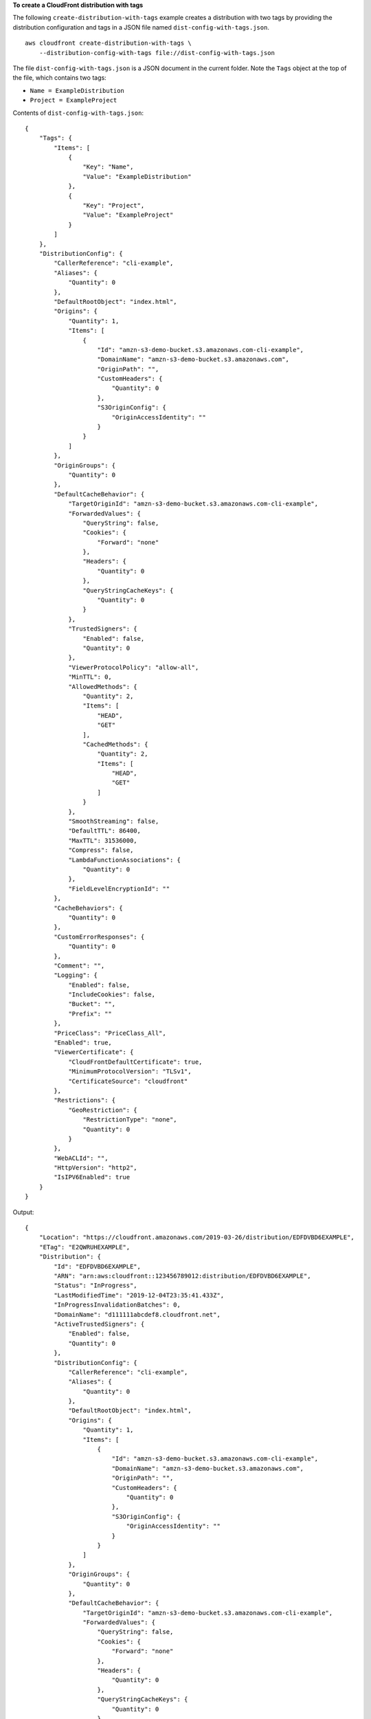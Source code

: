 **To create a CloudFront distribution with tags**

The following ``create-distribution-with-tags`` example creates a distribution with two tags by providing the distribution configuration and tags in a JSON file named ``dist-config-with-tags.json``. ::

    aws cloudfront create-distribution-with-tags \
        --distribution-config-with-tags file://dist-config-with-tags.json

The file ``dist-config-with-tags.json`` is a JSON document in the current folder. Note the ``Tags`` object at the top of the file, which contains two tags:

- ``Name = ExampleDistribution``
- ``Project = ExampleProject``

Contents of ``dist-config-with-tags.json``::

    {
        "Tags": {
            "Items": [
                {
                    "Key": "Name",
                    "Value": "ExampleDistribution"
                },
                {
                    "Key": "Project",
                    "Value": "ExampleProject"
                }
            ]
        },
        "DistributionConfig": {
            "CallerReference": "cli-example",
            "Aliases": {
                "Quantity": 0
            },
            "DefaultRootObject": "index.html",
            "Origins": {
                "Quantity": 1,
                "Items": [
                    {
                        "Id": "amzn-s3-demo-bucket.s3.amazonaws.com-cli-example",
                        "DomainName": "amzn-s3-demo-bucket.s3.amazonaws.com",
                        "OriginPath": "",
                        "CustomHeaders": {
                            "Quantity": 0
                        },
                        "S3OriginConfig": {
                            "OriginAccessIdentity": ""
                        }
                    }
                ]
            },
            "OriginGroups": {
                "Quantity": 0
            },
            "DefaultCacheBehavior": {
                "TargetOriginId": "amzn-s3-demo-bucket.s3.amazonaws.com-cli-example",
                "ForwardedValues": {
                    "QueryString": false,
                    "Cookies": {
                        "Forward": "none"
                    },
                    "Headers": {
                        "Quantity": 0
                    },
                    "QueryStringCacheKeys": {
                        "Quantity": 0
                    }
                },
                "TrustedSigners": {
                    "Enabled": false,
                    "Quantity": 0
                },
                "ViewerProtocolPolicy": "allow-all",
                "MinTTL": 0,
                "AllowedMethods": {
                    "Quantity": 2,
                    "Items": [
                        "HEAD",
                        "GET"
                    ],
                    "CachedMethods": {
                        "Quantity": 2,
                        "Items": [
                            "HEAD",
                            "GET"
                        ]
                    }
                },
                "SmoothStreaming": false,
                "DefaultTTL": 86400,
                "MaxTTL": 31536000,
                "Compress": false,
                "LambdaFunctionAssociations": {
                    "Quantity": 0
                },
                "FieldLevelEncryptionId": ""
            },
            "CacheBehaviors": {
                "Quantity": 0
            },
            "CustomErrorResponses": {
                "Quantity": 0
            },
            "Comment": "",
            "Logging": {
                "Enabled": false,
                "IncludeCookies": false,
                "Bucket": "",
                "Prefix": ""
            },
            "PriceClass": "PriceClass_All",
            "Enabled": true,
            "ViewerCertificate": {
                "CloudFrontDefaultCertificate": true,
                "MinimumProtocolVersion": "TLSv1",
                "CertificateSource": "cloudfront"
            },
            "Restrictions": {
                "GeoRestriction": {
                    "RestrictionType": "none",
                    "Quantity": 0
                }
            },
            "WebACLId": "",
            "HttpVersion": "http2",
            "IsIPV6Enabled": true
        }
    }

Output::

    {
        "Location": "https://cloudfront.amazonaws.com/2019-03-26/distribution/EDFDVBD6EXAMPLE",
        "ETag": "E2QWRUHEXAMPLE",
        "Distribution": {
            "Id": "EDFDVBD6EXAMPLE",
            "ARN": "arn:aws:cloudfront::123456789012:distribution/EDFDVBD6EXAMPLE",
            "Status": "InProgress",
            "LastModifiedTime": "2019-12-04T23:35:41.433Z",
            "InProgressInvalidationBatches": 0,
            "DomainName": "d111111abcdef8.cloudfront.net",
            "ActiveTrustedSigners": {
                "Enabled": false,
                "Quantity": 0
            },
            "DistributionConfig": {
                "CallerReference": "cli-example",
                "Aliases": {
                    "Quantity": 0
                },
                "DefaultRootObject": "index.html",
                "Origins": {
                    "Quantity": 1,
                    "Items": [
                        {
                            "Id": "amzn-s3-demo-bucket.s3.amazonaws.com-cli-example",
                            "DomainName": "amzn-s3-demo-bucket.s3.amazonaws.com",
                            "OriginPath": "",
                            "CustomHeaders": {
                                "Quantity": 0
                            },
                            "S3OriginConfig": {
                                "OriginAccessIdentity": ""
                            }
                        }
                    ]
                },
                "OriginGroups": {
                    "Quantity": 0
                },
                "DefaultCacheBehavior": {
                    "TargetOriginId": "amzn-s3-demo-bucket.s3.amazonaws.com-cli-example",
                    "ForwardedValues": {
                        "QueryString": false,
                        "Cookies": {
                            "Forward": "none"
                        },
                        "Headers": {
                            "Quantity": 0
                        },
                        "QueryStringCacheKeys": {
                            "Quantity": 0
                        }
                    },
                    "TrustedSigners": {
                        "Enabled": false,
                        "Quantity": 0
                    },
                    "ViewerProtocolPolicy": "allow-all",
                    "MinTTL": 0,
                    "AllowedMethods": {
                        "Quantity": 2,
                        "Items": [
                            "HEAD",
                            "GET"
                        ],
                        "CachedMethods": {
                            "Quantity": 2,
                            "Items": [
                                "HEAD",
                                "GET"
                            ]
                        }
                    },
                    "SmoothStreaming": false,
                    "DefaultTTL": 86400,
                    "MaxTTL": 31536000,
                    "Compress": false,
                    "LambdaFunctionAssociations": {
                        "Quantity": 0
                    },
                    "FieldLevelEncryptionId": ""
                },
                "CacheBehaviors": {
                    "Quantity": 0
                },
                "CustomErrorResponses": {
                    "Quantity": 0
                },
                "Comment": "",
                "Logging": {
                    "Enabled": false,
                    "IncludeCookies": false,
                    "Bucket": "",
                    "Prefix": ""
                },
                "PriceClass": "PriceClass_All",
                "Enabled": true,
                "ViewerCertificate": {
                    "CloudFrontDefaultCertificate": true,
                    "MinimumProtocolVersion": "TLSv1",
                    "CertificateSource": "cloudfront"
                },
                "Restrictions": {
                    "GeoRestriction": {
                        "RestrictionType": "none",
                        "Quantity": 0
                    }
                },
                "WebACLId": "",
                "HttpVersion": "http2",
                "IsIPV6Enabled": true
            }
        }
    }
